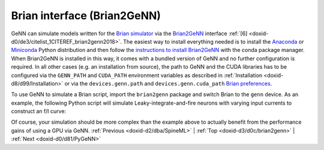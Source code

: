 .. index:: pair: page; Brian interface (Brian2GeNN)
.. _doxid-d3/d0c/brian2genn:

Brian interface (Brian2GeNN)
============================

GeNN can simulate models written for the `Brian simulator <http://brian2.readthedocs.io>`__ via the `Brian2GeNN <http://brian2genn.readthedocs.io>`__ interface :ref:`[6] <doxid-d0/de3/citelist_1CITEREF_brian2genn2018>`. The easiest way to install everything needed is to install the `Anaconda <https://www.anaconda.com/download>`__ or `Miniconda <https://conda.io/miniconda.html>`__ Python distribution and then follow the `instructions to install Brian2GeNN <http://brian2genn.readthedocs.io/en/latest/introduction/index.html#installing-the-brian2genn-interface>`__ with the conda package manager. When Brian2GeNN is installed in this way, it comes with a bundled version of GeNN and no further configuration is required. In all other cases (e.g. an installation from source), the path to GeNN and the CUDA libraries has to be configured via the ``GENN_PATH`` and ``CUDA_PATH`` environment variables as described in :ref:`Installation <doxid-d8/d99/Installation>` or via the ``devices.genn.path`` and ``devices.genn.cuda_path`` `Brian preferences <http://brian2.readthedocs.io/en/stable/advanced/preferences.html>`__.

To use GeNN to simulate a Brian script, import the ``brian2genn`` package and switch Brian to the ``genn`` device. As an example, the following Python script will simulate Leaky-integrate-and-fire neurons with varying input currents to construct an f/I curve:

.. ref-code-block:: cpp

	from brian2 import *
	import brian2genn
	set_device('genn')
	
	n = 1000
	duration = 1*second
	tau = 10*ms
	eqs = '''
	dv/dt = (v0 - v) / tau : volt (unless refractory)
	v0 : volt
	'''
	group = :ref:`NeuronGroup <doxid-dc/dc9/classpygenn_1_1genn__groups_1_1NeuronGroup>`(n, eqs, threshold='v > 10*mV', reset='v = 0*mV',
	                    refractory=5*ms, method='exact')
	group.v = 0*mV
	group.v0 = '20*mV * i / (n-1)'
	monitor = SpikeMonitor(group)
	
	run(duration)

Of course, your simulation should be more complex than the example above to actually benefit from the performance gains of using a GPU via GeNN. :ref:`Previous <doxid-d2/dba/SpineML>` \| :ref:`Top <doxid-d3/d0c/brian2genn>` \| :ref:`Next <doxid-d0/d81/PyGeNN>`

